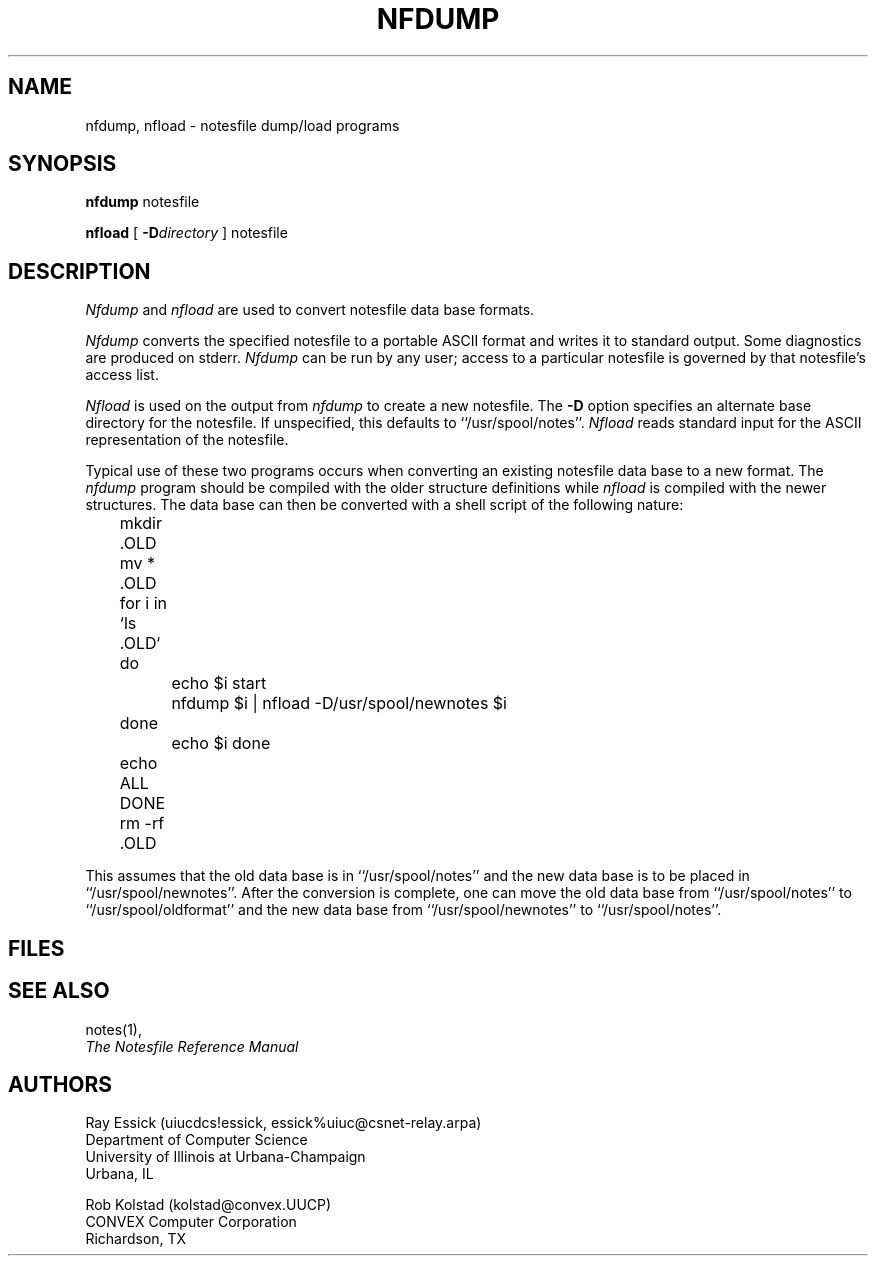 .TH NFDUMP 8 "University of Illinois"
.SH NAME
nfdump, nfload - notesfile dump/load programs
.SH SYNOPSIS
.B "nfdump"
notesfile
.PP
.B "nfload"
[
.BI "-D" directory
]
notesfile
.SH DESCRIPTION
.I Nfdump
and 
.I nfload
are used to convert notesfile data base formats.
.PP
.I Nfdump
converts the specified notesfile to a portable ASCII format
and writes it to
standard output.
Some diagnostics are produced on stderr.
.I Nfdump
can be run by any user;
access to a particular notesfile is governed by that notesfile's
access list.
.PP
.I Nfload
is used on the output from 
.I nfdump
to create a new notesfile.
The 
.B -D
option specifies an alternate base directory for the notesfile.
If unspecified, this defaults to
``/usr/spool/notes''.
.I Nfload
reads standard input for the ASCII representation of the notesfile.
.PP
Typical use of these two programs occurs when converting an existing
notesfile data base to a new format.
The 
.I nfdump
program should be compiled with the older structure definitions
while
.I nfload
is compiled with the newer structures.
The data base can then be converted with a shell script of the
following nature:
.sp
.nf
	mkdir .OLD
	mv * .OLD
	for i in `ls .OLD`
	do
		echo $i start
		nfdump $i | nfload -D/usr/spool/newnotes $i
	done
		echo $i done
	echo ALL DONE
	rm -rf .OLD
.fi
.sp
This assumes that the old data base is in ``/usr/spool/notes''
and the new data base is to be placed in ``/usr/spool/newnotes''.
After the conversion is complete, one can move
the old data base from ``/usr/spool/notes'' to ``/usr/spool/oldformat''
and the new data base from ``/usr/spool/newnotes'' to ``/usr/spool/notes''.
.SH FILES
.SH SEE ALSO
notes(1),
.br
.ul
The Notesfile Reference Manual
.SH AUTHORS
.nf
Ray Essick (uiucdcs!essick, essick%uiuc@csnet-relay.arpa)
Department of Computer Science
University of Illinois at Urbana-Champaign
Urbana, IL
.sp
Rob Kolstad (kolstad@convex.UUCP)
CONVEX Computer Corporation
Richardson, TX
.fi
